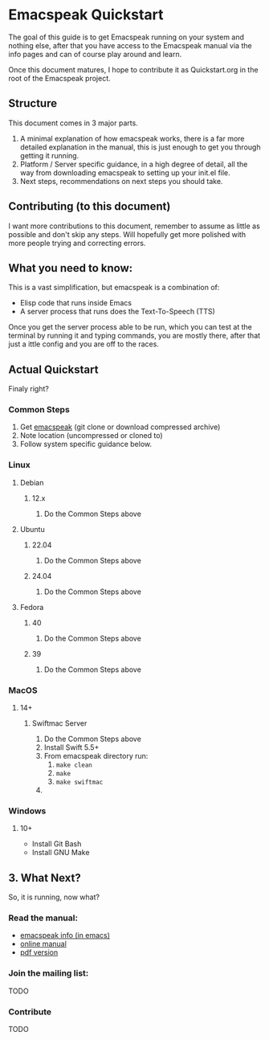 * Emacspeak Quickstart
The goal of this guide is to get Emacspeak running on your system and nothing
else, after that you have access to the Emacspeak manual via the info pages and
can of course play around and learn.

Once this document matures, I hope to contribute it as Quickstart.org in the
root of the Emacspeak project.

** Structure
This document comes in 3 major parts.

1. A minimal explanation of how emacspeak works, there is a far more detailed
   explanation in the manual, this is just enough to get you through getting it
   running.
2. Platform / Server specific guidance, in a high degree of detail, all the way
   from downloading emacspeak to setting up your init.el file.
3. Next steps, recommendations on next steps you should take.

** Contributing (to this document)
I want more contributions to this document, remember to assume as little as
possible and don't skip any steps. Will hopefully get more polished with more
people trying and correcting errors.

** What you need to know:
This is a vast simplification, but emacspeak is a combination of:
  - Elisp code that runs inside Emacs
  - A server process that runs does the Text-To-Speech (TTS)

Once you get the server process able to be run, which you can test at the
terminal by running it and typing commands, you are mostly there, after that
just a ittle config and you are off to the races.

** Actual Quickstart
Finaly right?

*** Common Steps
 1. Get [[https://github.com/tvraman/emacspeak][emacspeak]] (git clone or download compressed archive)
 2. Note location (uncompressed or cloned to)
 3. Follow system specific guidance below.

*** Linux
**** Debian
***** 12.x
 1. Do the Common Steps above

**** Ubuntu
***** 22.04
 1. Do the Common Steps above

***** 24.04
 1. Do the Common Steps above

**** Fedora
***** 40
 1. Do the Common Steps above

***** 39
 1. Do the Common Steps above

*** MacOS
**** 14+
***** Swiftmac Server
 1. Do the Common Steps above
 2. Install Swift 5.5+
 3. From emacspeak directory run:
    1. =make clean=
    2. =make=
    3. =make swiftmac=
 4. 

*** Windows
**** 10+
    - Install Git Bash
    - Install GNU Make

** 3. What Next?
So, it is running, now what?

*** Read the manual:
 - [[info:emacspeak][emacspeak info (in emacs)]]
 - [[https://tvraman.github.io/emacspeak/manual/][online manual]]
 - [[https://tvraman.github.io/emacspeak/manual/emacspeak.pdf][pdf version]]

*** Join the mailing list:
TODO

*** Contribute
TODO
